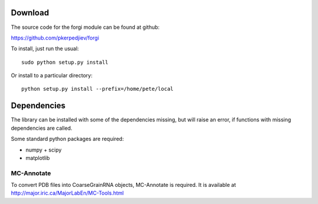 Download
========

The source code for the forgi module can be found at github:

https://github.com/pkerpedjiev/forgi

To install, just run the usual::

    sudo python setup.py install

Or install to a particular directory::

    python setup.py install --prefix=/home/pete/local

Dependencies
============

The library can be installed with some of the dependencies missing, but will 
raise an error, if functions with missing dependencies are called.

Some standard python packages are required:

* numpy + scipy
* matplotlib

MC-Annotate
-----------

To convert PDB files into CoarseGrainRNA objects, MC-Annotate is required.
It is available at http://major.iric.ca/MajorLabEn/MC-Tools.html
